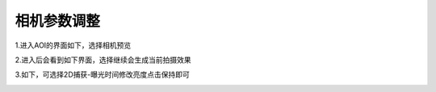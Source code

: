 相机参数调整
===============

1.进入AOI的界面如下，选择相机预览
    .. image:: ./images/20.png
      :scale: 50%

2.进入后会看到如下界面，选择继续会生成当前拍摄效果
    .. image:: ./images/21.png
      :scale: 50%

3.如下，可选择2D捕获-曝光时间修改亮度点击保持即可
    .. image:: ./images/22.png
      :scale: 50%


